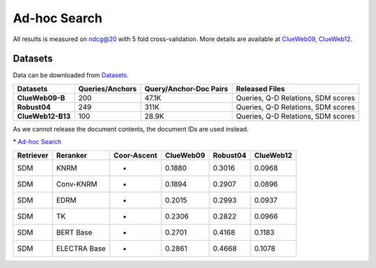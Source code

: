 Ad-hoc Search
=============

All results is measured on ndcg@20 with 5 fold cross-validation. More
details are available at
`ClueWeb09 <http://lemurproject.org/clueweb09/>`__,
`ClueWeb12 <http://www.lemurproject.org/clueweb12.php/>`__.

Datasets
--------

Data can be downloaded from
`Datasets <https://cloud.tsinghua.edu.cn/d/77741ef1c1704866814a/>`__.

+---------------------+-------------------+--------------------------+--------------------------------------+
| Datasets            | Queries/Anchors   | Query/Anchor-Doc Pairs   | Released Files                       |
+=====================+===================+==========================+======================================+
| **ClueWeb09-B**     | 200               | 47.1K                    | Queries, Q-D Relations, SDM scores   |
+---------------------+-------------------+--------------------------+--------------------------------------+
| **Robust04**        | 249               | 311K                     | Queries, Q-D Relations, SDM scores   |
+---------------------+-------------------+--------------------------+--------------------------------------+
| **ClueWeb12-B13**   | 100               | 28.9K                    | Queries, Q-D Relations, SDM scores   |
+---------------------+-------------------+--------------------------+--------------------------------------+

As we cannot release the document contents, the document IDs are used
instead.


\* `Ad-hoc Search <./docs/experiments-adhoc.md>`__

+-------------+----------------+---------------+-------------+------------+-------------+
| Retriever   | Reranker       | Coor-Ascent   | ClueWeb09   | Robust04   | ClueWeb12   |
+=============+================+===============+=============+============+=============+
| SDM         | KNRM           | -             | 0.1880      | 0.3016     | 0.0968      |
+-------------+----------------+---------------+-------------+------------+-------------+
| SDM         | Conv-KNRM      | -             | 0.1894      | 0.2907     | 0.0896      |
+-------------+----------------+---------------+-------------+------------+-------------+
| SDM         | EDRM           | -             | 0.2015      | 0.2993     | 0.0937      |
+-------------+----------------+---------------+-------------+------------+-------------+
| SDM         | TK             | -             | 0.2306      | 0.2822     | 0.0966      |
+-------------+----------------+---------------+-------------+------------+-------------+
| SDM         | BERT Base      | -             | 0.2701      | 0.4168     | 0.1183      |
+-------------+----------------+---------------+-------------+------------+-------------+
| SDM         | ELECTRA Base   | -             | 0.2861      | 0.4668     | 0.1078      |
+-------------+----------------+---------------+-------------+------------+-------------+
